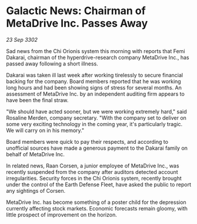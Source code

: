 * Galactic News: Chairman of MetaDrive Inc. Passes Away

/23 Sep 3302/

Sad news from the Chi Orionis system this morning with reports that Femi Dakarai, chairman of the hyperdrive-research company MetaDrive Inc., has passed away following a short illness. 

Dakarai was taken ill last week after working tirelessly to secure financial backing for the company. Board members reported that he was working long hours and had been showing signs of stress for several months. An assessment of MetaDrive Inc. by an independent auditing firm appears to have been the final straw. 

"We should have acted sooner, but we were working extremely hard," said Rosaline Merden, company secretary. "With the company set to deliver on some very exciting technology in the coming year, it's particularly tragic. We will carry on in his memory." 

Board members were quick to pay their respects, and according to unofficial sources have made a generous payment to the Dakarai family on behalf of MetaDrive Inc. 

In related news, Raan Corsen, a junior employee of MetaDrive Inc., was recently suspended from the company after auditors detected account irregularities. Security forces in the Chi Orionis system, recently brought under the control of the Earth Defense Fleet, have asked the public to report any sightings of Corsen. 

MetaDrive Inc. has become something of a poster child for the depression currently affecting stock markets. Economic forecasts remain gloomy, with little prospect of improvement on the horizon.